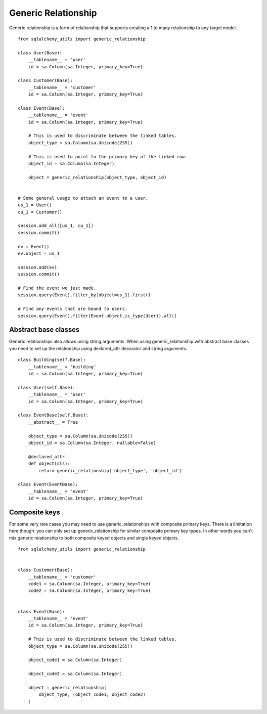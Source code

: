 Generic Relationship
====================

Generic relationship is a form of relationship that supports creating a 1 to many relationship to any target model.

::

    from sqlalchemy_utils import generic_relationship

    class User(Base):
        __tablename__ = 'user'
        id = sa.Column(sa.Integer, primary_key=True)

    class Customer(Base):
        __tablename__ = 'customer'
        id = sa.Column(sa.Integer, primary_key=True)

    class Event(Base):
        __tablename__ = 'event'
        id = sa.Column(sa.Integer, primary_key=True)

        # This is used to discriminate between the linked tables.
        object_type = sa.Column(sa.Unicode(255))

        # This is used to point to the primary key of the linked row.
        object_id = sa.Column(sa.Integer)

        object = generic_relationship(object_type, object_id)


    # Some general usage to attach an event to a user.
    us_1 = User()
    cu_1 = Customer()

    session.add_all([us_1, cu_1])
    session.commit()

    ev = Event()
    ev.object = us_1

    session.add(ev)
    session.commit()

    # Find the event we just made.
    session.query(Event).filter_by(object=us_1).first()

    # Find any events that are bound to users.
    session.query(Event).filter(Event.object.is_type(User)).all()


Abstract base classes
^^^^^^^^^^^^^^^^^^^^^

Generic relationships also allows using string arguments. When using generic_relationship with abstract base classes you need to set up the relationship using declared_attr decorator and string arguments.


::


    class Building(self.Base):
        __tablename__ = 'building'
        id = sa.Column(sa.Integer, primary_key=True)

    class User(self.Base):
        __tablename__ = 'user'
        id = sa.Column(sa.Integer, primary_key=True)

    class EventBase(self.Base):
        __abstract__ = True

        object_type = sa.Column(sa.Unicode(255))
        object_id = sa.Column(sa.Integer, nullable=False)

        @declared_attr
        def object(cls):
            return generic_relationship('object_type', 'object_id')

    class Event(EventBase):
        __tablename__ = 'event'
        id = sa.Column(sa.Integer, primary_key=True)


Composite keys
^^^^^^^^^^^^^^

For some very rare cases you may need to use generic_relationships with composite primary keys. There is a limitation here though: you can only set up generic_relationship for similar composite primary key types. In other words you can't mix generic relationship to both composite keyed objects and single keyed objects.

::

    from sqlalchemy_utils import generic_relationship


    class Customer(Base):
        __tablename__ = 'customer'
        code1 = sa.Column(sa.Integer, primary_key=True)
        code2 = sa.Column(sa.Integer, primary_key=True)


    class Event(Base):
        __tablename__ = 'event'
        id = sa.Column(sa.Integer, primary_key=True)

        # This is used to discriminate between the linked tables.
        object_type = sa.Column(sa.Unicode(255))

        object_code1 = sa.Column(sa.Integer)

        object_code2 = sa.Column(sa.Integer)

        object = generic_relationship(
            object_type, (object_code1, object_code2)
        )

